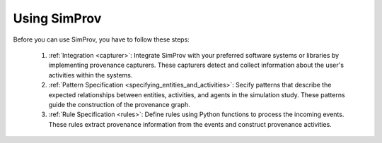 .. _using_simprov:

Using SimProv
-------------
Before you can use SimProv, you have to follow these steps:

    1. :ref:`Integration <capturer>`: Integrate SimProv with your preferred software systems or libraries by implementing provenance capturers. These capturers detect and collect information about the user's activities within the systems.
    2. :ref:`Pattern Specification <specifying_entities_and_activities>`: Secify patterns that describe the expected relationships between entities, activities, and agents in the simulation study. These patterns guide the construction of the provenance graph.
    3. :ref:`Rule Specification <rules>`: Define rules using Python functions to process the incoming events. These rules extract provenance information from the events and construct provenance activities.


